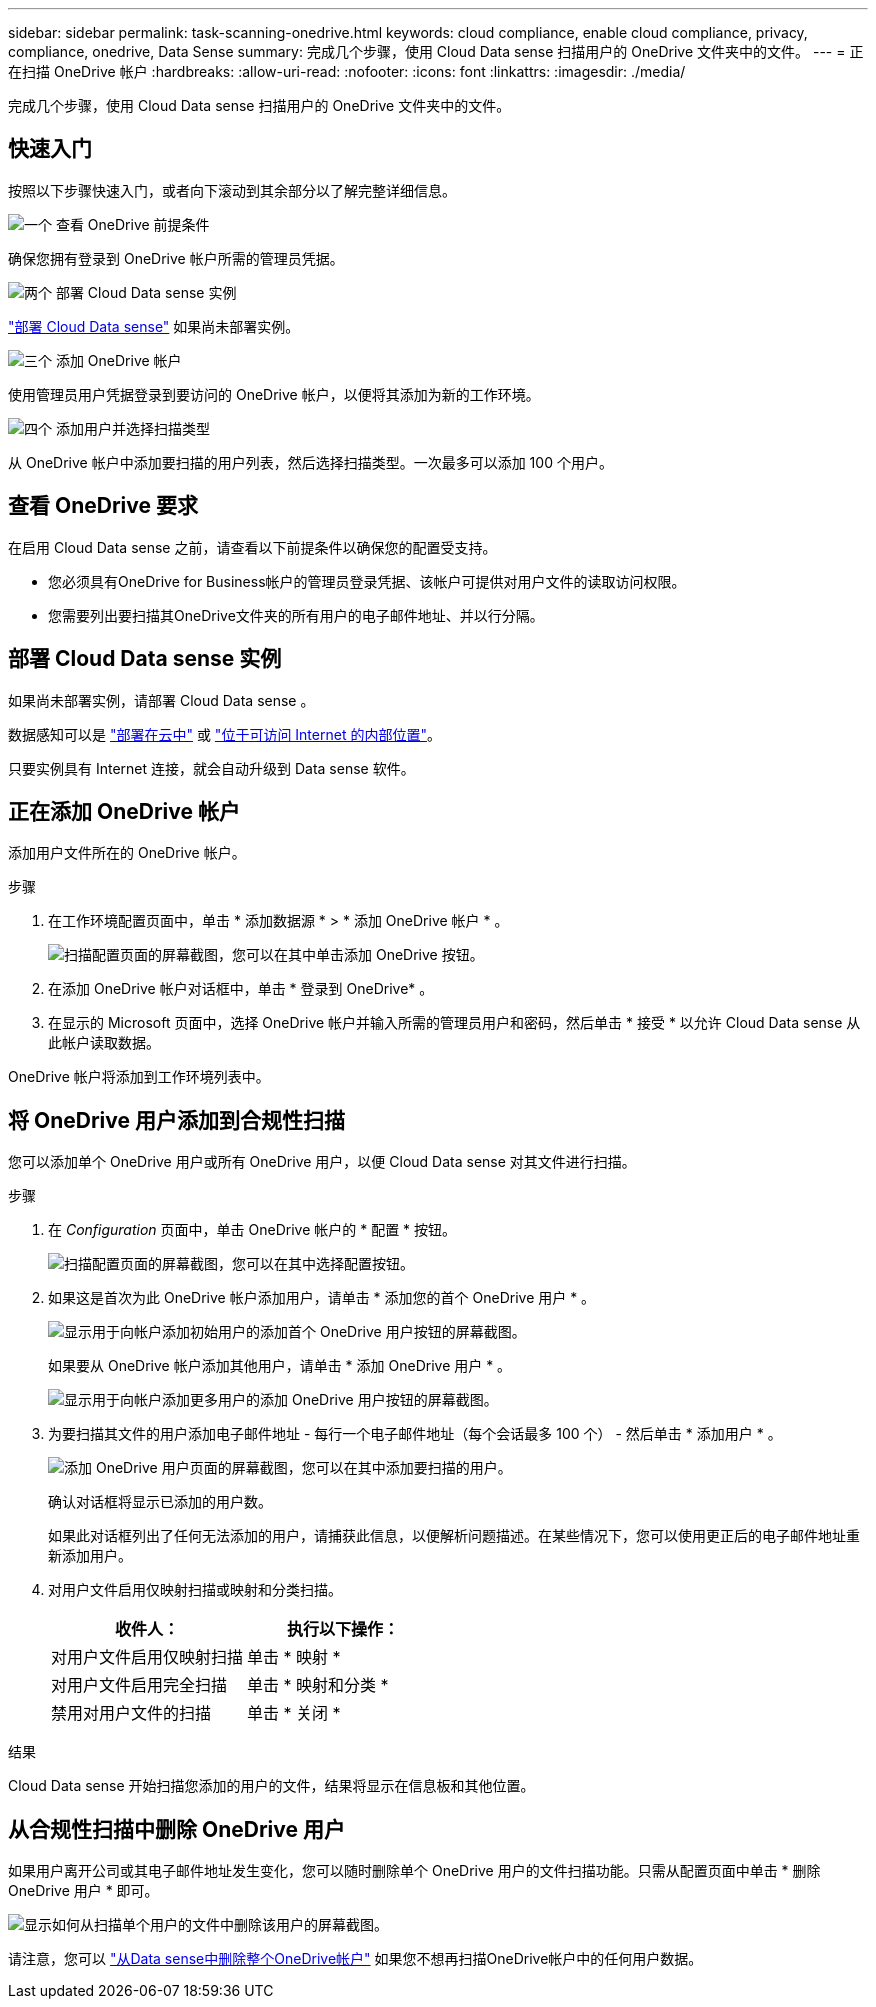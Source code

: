 ---
sidebar: sidebar 
permalink: task-scanning-onedrive.html 
keywords: cloud compliance, enable cloud compliance, privacy, compliance, onedrive, Data Sense 
summary: 完成几个步骤，使用 Cloud Data sense 扫描用户的 OneDrive 文件夹中的文件。 
---
= 正在扫描 OneDrive 帐户
:hardbreaks:
:allow-uri-read: 
:nofooter: 
:icons: font
:linkattrs: 
:imagesdir: ./media/


[role="lead"]
完成几个步骤，使用 Cloud Data sense 扫描用户的 OneDrive 文件夹中的文件。



== 快速入门

按照以下步骤快速入门，或者向下滚动到其余部分以了解完整详细信息。

.image:https://raw.githubusercontent.com/NetAppDocs/common/main/media/number-1.png["一个"] 查看 OneDrive 前提条件
[role="quick-margin-para"]
确保您拥有登录到 OneDrive 帐户所需的管理员凭据。

.image:https://raw.githubusercontent.com/NetAppDocs/common/main/media/number-2.png["两个"] 部署 Cloud Data sense 实例
[role="quick-margin-para"]
link:task-deploy-cloud-compliance.html["部署 Cloud Data sense"^] 如果尚未部署实例。

.image:https://raw.githubusercontent.com/NetAppDocs/common/main/media/number-3.png["三个"] 添加 OneDrive 帐户
[role="quick-margin-para"]
使用管理员用户凭据登录到要访问的 OneDrive 帐户，以便将其添加为新的工作环境。

.image:https://raw.githubusercontent.com/NetAppDocs/common/main/media/number-4.png["四个"] 添加用户并选择扫描类型
[role="quick-margin-para"]
从 OneDrive 帐户中添加要扫描的用户列表，然后选择扫描类型。一次最多可以添加 100 个用户。



== 查看 OneDrive 要求

在启用 Cloud Data sense 之前，请查看以下前提条件以确保您的配置受支持。

* 您必须具有OneDrive for Business帐户的管理员登录凭据、该帐户可提供对用户文件的读取访问权限。
* 您需要列出要扫描其OneDrive文件夹的所有用户的电子邮件地址、并以行分隔。




== 部署 Cloud Data sense 实例

如果尚未部署实例，请部署 Cloud Data sense 。

数据感知可以是 link:task-deploy-cloud-compliance.html["部署在云中"^] 或 link:task-deploy-compliance-onprem.html["位于可访问 Internet 的内部位置"^]。

只要实例具有 Internet 连接，就会自动升级到 Data sense 软件。



== 正在添加 OneDrive 帐户

添加用户文件所在的 OneDrive 帐户。

.步骤
. 在工作环境配置页面中，单击 * 添加数据源 * > * 添加 OneDrive 帐户 * 。
+
image:screenshot_compliance_add_onedrive_button.png["扫描配置页面的屏幕截图，您可以在其中单击添加 OneDrive 按钮。"]

. 在添加 OneDrive 帐户对话框中，单击 * 登录到 OneDrive* 。
. 在显示的 Microsoft 页面中，选择 OneDrive 帐户并输入所需的管理员用户和密码，然后单击 * 接受 * 以允许 Cloud Data sense 从此帐户读取数据。


OneDrive 帐户将添加到工作环境列表中。



== 将 OneDrive 用户添加到合规性扫描

您可以添加单个 OneDrive 用户或所有 OneDrive 用户，以便 Cloud Data sense 对其文件进行扫描。

.步骤
. 在 _Configuration_ 页面中，单击 OneDrive 帐户的 * 配置 * 按钮。
+
image:screenshot_compliance_onedrive_add_users.png["扫描配置页面的屏幕截图，您可以在其中选择配置按钮。"]

. 如果这是首次为此 OneDrive 帐户添加用户，请单击 * 添加您的首个 OneDrive 用户 * 。
+
image:screenshot_compliance_onedrive_add_initial_users.png["显示用于向帐户添加初始用户的添加首个 OneDrive 用户按钮的屏幕截图。"]

+
如果要从 OneDrive 帐户添加其他用户，请单击 * 添加 OneDrive 用户 * 。

+
image:screenshot_compliance_onedrive_add_more_users.png["显示用于向帐户添加更多用户的添加 OneDrive 用户按钮的屏幕截图。"]

. 为要扫描其文件的用户添加电子邮件地址 - 每行一个电子邮件地址（每个会话最多 100 个） - 然后单击 * 添加用户 * 。
+
image:screenshot_compliance_onedrive_add_email_addresses.png["添加 OneDrive 用户页面的屏幕截图，您可以在其中添加要扫描的用户。"]

+
确认对话框将显示已添加的用户数。

+
如果此对话框列出了任何无法添加的用户，请捕获此信息，以便解析问题描述。在某些情况下，您可以使用更正后的电子邮件地址重新添加用户。

. 对用户文件启用仅映射扫描或映射和分类扫描。
+
[cols="45,45"]
|===
| 收件人： | 执行以下操作： 


| 对用户文件启用仅映射扫描 | 单击 * 映射 * 


| 对用户文件启用完全扫描 | 单击 * 映射和分类 * 


| 禁用对用户文件的扫描 | 单击 * 关闭 * 
|===


.结果
Cloud Data sense 开始扫描您添加的用户的文件，结果将显示在信息板和其他位置。



== 从合规性扫描中删除 OneDrive 用户

如果用户离开公司或其电子邮件地址发生变化，您可以随时删除单个 OneDrive 用户的文件扫描功能。只需从配置页面中单击 * 删除 OneDrive 用户 * 即可。

image:screenshot_compliance_onedrive_remove_user.png["显示如何从扫描单个用户的文件中删除该用户的屏幕截图。"]

请注意，您可以 link:task-managing-compliance.html#removing-a-onedrive-sharepoint-or-google-drive-account-from-cloud-data-sense["从Data sense中删除整个OneDrive帐户"] 如果您不想再扫描OneDrive帐户中的任何用户数据。
